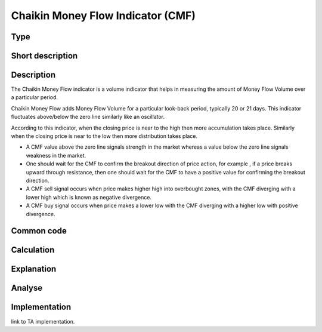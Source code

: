 ==================================
Chaikin Money Flow Indicator (CMF)
==================================

Type
----

Short description
-----------------


Description
-----------
The Chaikin Money Flow indicator is a volume indicator that helps in measuring the amount 
of Money Flow Volume over a particular period.

Chaikin Money Flow adds Money Flow Volume for a particular look-back period, typically 20 or 21 days. 
This indicator fluctuates above/below the zero line similarly like an oscillator.

According to this indicator, when the closing price is near to the high then more accumulation takes place. Similarly when the closing price is near to the low then more distribution takes place.

* A CMF value above the zero line signals strength in the market whereas a value below the zero line signals weakness in the market.
* One should wait for the CMF to confirm the breakout direction of price action, for example
  , if a price breaks upward through resistance, then one should wait for the CMF to have a positive value for confirming the breakout direction.
* A CMF sell signal occurs when price makes higher high into overbought zones, with the CMF diverging with a lower high which is known as negative divergence.
* A CMF buy signal occurs when price makes a lower low with the CMF diverging with a higher low with positive divergence.

Common code
-----------

Calculation
-----------

Explanation
-----------

Analyse
-------

Implementation
--------------
link to TA implementation.
